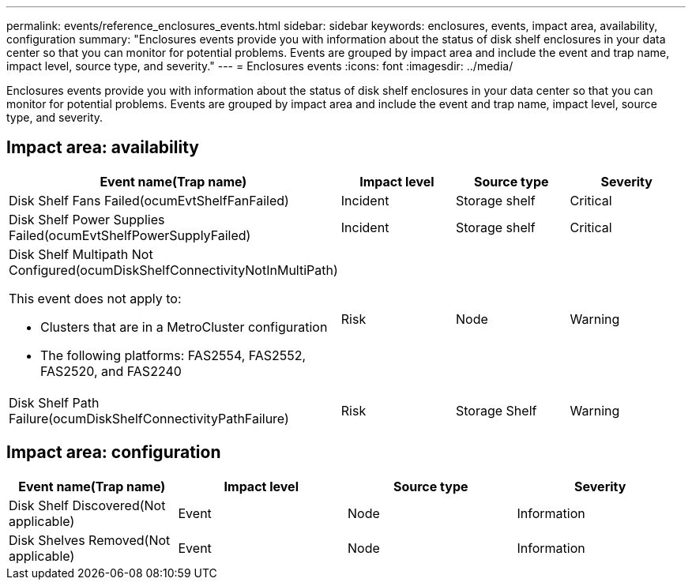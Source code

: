 ---
permalink: events/reference_enclosures_events.html
sidebar: sidebar
keywords: enclosures, events, impact area, availability, configuration
summary: "Enclosures events provide you with information about the status of disk shelf enclosures in your data center so that you can monitor for potential problems. Events are grouped by impact area and include the event and trap name, impact level, source type, and severity."
---
= Enclosures events
:icons: font
:imagesdir: ../media/

[.lead]
Enclosures events provide you with information about the status of disk shelf enclosures in your data center so that you can monitor for potential problems. Events are grouped by impact area and include the event and trap name, impact level, source type, and severity.

== Impact area: availability
[options="header"]
|===
| Event name(Trap name)| Impact level| Source type| Severity
a|
Disk Shelf Fans Failed(ocumEvtShelfFanFailed)

a|
Incident
a|
Storage shelf
a|
Critical
a|
Disk Shelf Power Supplies Failed(ocumEvtShelfPowerSupplyFailed)

a|
Incident
a|
Storage shelf
a|
Critical
a|
Disk Shelf Multipath Not Configured(ocumDiskShelfConnectivityNotInMultiPath)

This event does not apply to:

* Clusters that are in a MetroCluster configuration
* The following platforms: FAS2554, FAS2552, FAS2520, and FAS2240

a|
Risk
a|
Node
a|
Warning
a|
Disk Shelf Path Failure(ocumDiskShelfConnectivityPathFailure)

a|
Risk
a|
Storage Shelf
a|
Warning
|===

== Impact area: configuration
[options="header"]
|===
| Event name(Trap name)| Impact level| Source type| Severity
a|
Disk Shelf Discovered(Not applicable)

a|
Event
a|
Node
a|
Information
a|
Disk Shelves Removed(Not applicable)

a|
Event
a|
Node
a|
Information
|===
